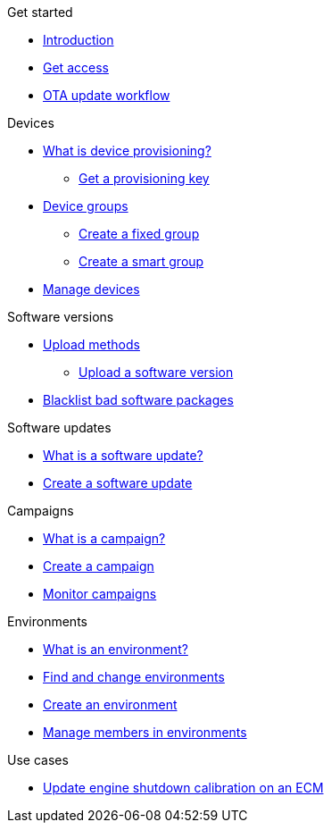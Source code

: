 
.Get started
* xref:index.adoc[Introduction] 
* xref:get-access.adoc[Get access]
* xref:ota-workflow-campaign-manager.adoc[OTA update workflow]

.Devices
* xref:manage-device-prov.adoc[What is device provisioning?]
** xref:create-provisioning-key.adoc[Get a provisioning key]
* xref:device-groups.adoc[Device groups]
** xref:create-fixed-group.adoc[Create a fixed group]
** xref:create-smart-group.adoc[Create a smart group]
* xref:manage-devices.adoc[Manage devices]
// TODO * Update a Smart Group
// TODO * Delete groups

.Software versions
* xref:software-upload-methods.adoc[Upload methods]
** xref:upload-software-ui.adoc[Upload a software version]
// TODO: * xref:manage-software.adoc[Manage software versions]
* xref:blacklist-software.adoc[Blacklist bad software packages]


.Software updates
* xref:updates-intro.adoc[What is a software update?]
* xref:create-update.adoc[Create a software update]
// TODO: xref:manage-updates.adoc[Manage update configurations]

.Campaigns
* xref:campaigns-intro.adoc[What is a campaign?]
* xref:create-campaigns.adoc[Create a campaign]
* xref:monitor-campaigns.adoc[Monitor campaigns]

// TODO * xref:retry-campaigns.adoc[Retry failed installations]
// TODO * xref:manage-campaigns.adoc[Manage campaigns]

.Environments
* xref:environments-intro.adoc[What is an environment?]
* xref:find-and-change-environments.adoc[Find and change environments]
* xref:create-environment.adoc[Create an environment]
* xref:manage-members.adoc[Manage members in environments]


.Use cases
* xref:use-case-ecm.adoc[Update engine shutdown calibration on an ECM]

// Common Gotchas? Troubleshooting?
//
